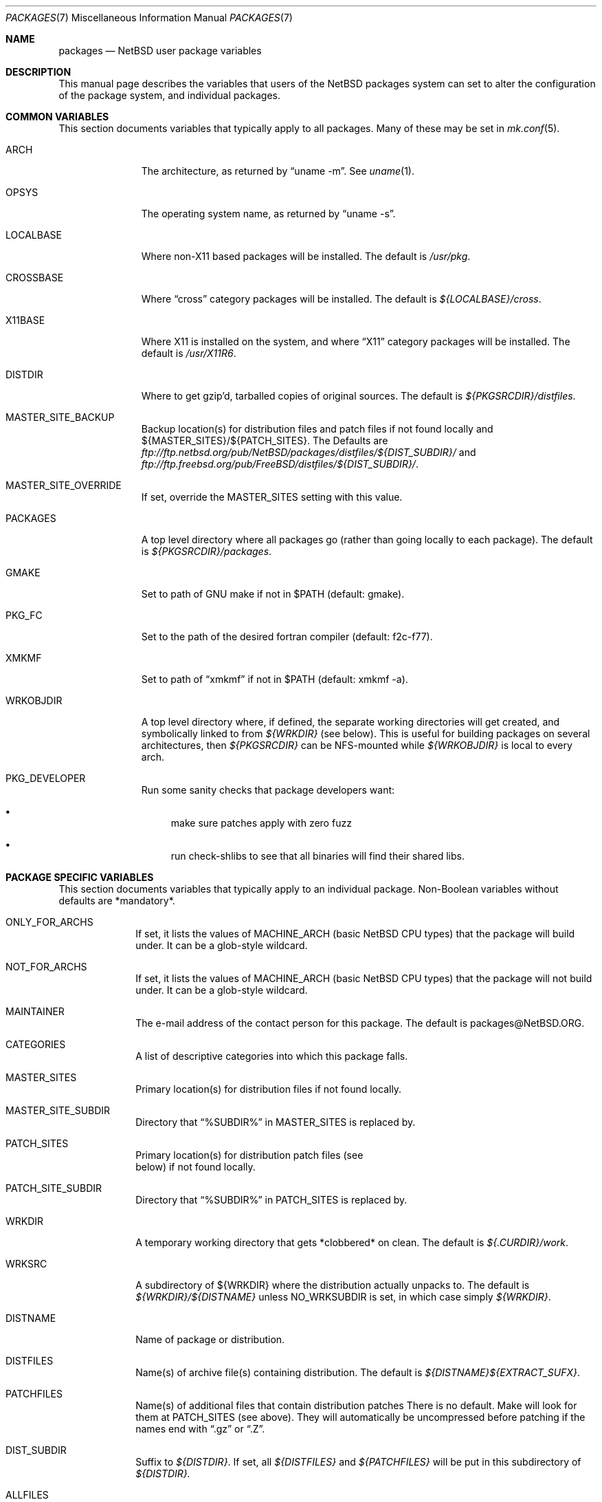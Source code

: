 .\"	$NetBSD: packages.7,v 1.28.4.2 2000/07/21 06:50:36 rh Exp $
.\"
.\" from: NetBSD: bsd.pkg.mk,v 1.89 1998/06/01 21:30:10 hubertf Exp
.\"
.\"	This file is in the public domain.
.\"
.Dd August 30, 1999
.Dt PACKAGES 7
.Os
.Sh NAME
.Nm packages
.Nd
.Nx
user package variables
.Sh DESCRIPTION
This manual page describes the variables that users of the
.Nx
packages system can set to alter the configuration of the package system,
and individual packages.
.Sh COMMON VARIABLES
This section documents variables that typically apply to all packages.
Many of these may be set in
.Xr mk.conf 5 .
.Bl -tag -indent -width XXXXXXXXX
.It ARCH
The architecture, as returned by
.Dq uname -m .
See
.Xr uname 1 .
.It OPSYS
The operating system name, as returned by 
.Dq uname -s .
.It LOCALBASE
Where non-X11 based packages will be installed.
The default is
.Pa /usr/pkg .
.It CROSSBASE
Where
.Dq cross
category packages will be installed.
The default is
.Pa ${LOCALBASE}/cross .
.It X11BASE
Where X11 is installed on the system, and where
.Dq X11
category packages will be installed.
The default is
.Pa /usr/X11R6 .
.It DISTDIR
Where to get gzip'd, tarballed copies of original sources.  The default is
.Pa ${PKGSRCDIR}/distfiles .
.It MASTER_SITE_BACKUP
Backup location(s) for distribution files and patch files if not found
locally and ${MASTER_SITES}/${PATCH_SITES}.  The Defaults are
.Pa ftp://ftp.netbsd.org/pub/NetBSD/packages/distfiles/${DIST_SUBDIR}/
and
.Pa ftp://ftp.freebsd.org/pub/FreeBSD/distfiles/${DIST_SUBDIR}/ .
.It MASTER_SITE_OVERRIDE
If set, override the MASTER_SITES setting with this value.
.It PACKAGES
A top level directory where all packages go (rather than going locally
to each package).  The default is
.Pa ${PKGSRCDIR}/packages .
.It GMAKE
Set to path of GNU make if not in $PATH (default: gmake).
.It PKG_FC
Set to the path of the desired fortran compiler (default: f2c-f77).
.It XMKMF
Set to path of
.Dq xmkmf
if not in $PATH (default: xmkmf -a).
.It WRKOBJDIR
A top level directory where, if defined, the separate working
directories will get created, and symbolically linked to from
.Pa ${WRKDIR}
(see below).  This is useful for building packages on several
architectures, then
.Pa ${PKGSRCDIR}
can be NFS-mounted while
.Pa ${WRKOBJDIR}
is local to every arch.
.It PKG_DEVELOPER
Run some sanity checks that package developers want:
.Bl -bullet
.It
make sure patches apply with zero fuzz
.It
run check-shlibs to see that all binaries will find their 
shared libs.
.El
.El
.Sh PACKAGE SPECIFIC VARIABLES
This section documents variables that typically apply to an individual
package.  Non-Boolean variables without defaults are *mandatory*.
.Bl -tag -indent XXXXXXXX -width XXXXXXXX
.It ONLY_FOR_ARCHS
If set, it lists the values of MACHINE_ARCH (basic
.Nx
CPU types) that the package will build under.
It can be a glob-style wildcard.
.It NOT_FOR_ARCHS
If set, it lists the values of MACHINE_ARCH (basic
.Nx
CPU types) that the package will not build under.
It can be a glob-style wildcard.
.It MAINTAINER
The e-mail address of the contact person for this package.  The default
is packages@NetBSD.ORG.
.It CATEGORIES
A list of descriptive categories into which this package falls.
.It MASTER_SITES
Primary location(s) for distribution files if not found locally.
.It MASTER_SITE_SUBDIR
Directory that
.Dq %SUBDIR%
in MASTER_SITES is replaced by.
.It PATCH_SITES
Primary location(s) for distribution patch files (see
.Dv It PATCHFILES
below) if not found locally.
.It PATCH_SITE_SUBDIR
Directory that
.Dq %SUBDIR%
in PATCH_SITES is replaced by.
.It WRKDIR
A temporary working directory that gets *clobbered* on clean.  The default is
.Pa ${.CURDIR}/work .
.It WRKSRC
A subdirectory of ${WRKDIR} where the distribution actually
unpacks to.  The default is
.Pa ${WRKDIR}/${DISTNAME}
unless
.Dv NO_WRKSUBDIR
is set, in which case simply
.Pa ${WRKDIR} .
.It DISTNAME
Name of package or distribution.
.It DISTFILES
Name(s) of archive file(s) containing distribution.  The default is
.Pa ${DISTNAME}${EXTRACT_SUFX} .
.It PATCHFILES
Name(s) of additional files that contain distribution patches
There is no default.  Make will look for them at
.Dv PATCH_SITES
(see above).  They will automatically be uncompressed before patching if
the names end with
.Dq .gz
or
.Dq .Z .
.It DIST_SUBDIR
Suffix to
.Pa ${DISTDIR} .
If set, all
.Pa ${DISTFILES} 
and
.Pa ${PATCHFILES}
will be put in this subdirectory of
.Pa ${DISTDIR}.
.It ALLFILES	
All of
.Pa ${DISTFILES}
and
.Pa ${PATCHFILES} .
.It MIRROR_DISTFILE
Whether the distfile is redistributable without restrictions.
Defaults to
.Dq yes ,
set this to
.Dq no
if restrictions exist.
.It IGNOREFILES
If some of the
.Pa ${ALLFILES}
are not checksum-able, set this variable to their names.
.It PKGNAME	
Name of the package file to create if the
.Pa ${DISTNAME}
isn't really relevant for the package.  The default is
.Pa ${DISTNAME} .
.It EXTRACT_ONLY
If defined, a subset of
.Pa ${DISTFILES}
you want to actually extract.
.It PATCHDIR 	
A directory containing any additional patches you made
to package this software.  The default is
.Pa ${.CURDIR}/patches .
.It SCRIPTDIR 
A directory containing any auxiliary scripts.  The default is
.Pa ${.CURDIR}/scripts .
.It FILESDIR 	
A directory containing any miscellaneous additional files.  The default is
.Pa ${.CURDIR}/files .
.It PKGDIR 	
A direction containing any package creation files.  The default is
.Pa ${.CURDIR}/pkg .
.It PKG_DBDIR	
Where package installation is recorded.  The default is
.Pa /var/db/pkg .
.It FORCE_PKG_REGISTER
If set, it will overwrite any existing package registration information in
.Pa ${PKG_DBDIR}/${PKGNAME} .
.It NO_MTREE	
If set, will not invoke mtree from
.Pa bsd.pkg.mk
from the
.Dq install
target.
.It MTREE_FILE
The name of the mtree file.  The default is
.Pa /etc/mtree/BSD.x11.dist
if
.Dv USE_IMAKE
or
.Dv USE_X11BASE
is set, or
.Pa /etc/mtree/BSD.pkg.dist
otherwise.
.It USE_X11
Instructs the package system that the package will use headers and libraries
from
.Dv X11BASE
and so a check must be made that these are available.
If they are not, an IGNORE message will be displayed, and the package
will not be built.
.It PLIST_SRC	   
Which file(s) to use to build
.Pa ${PLIST} .
Either
.Pa ${PKGDIR}/PLIST
or
.Pa ${PKGDIR}/PLIST-mi
plus
.Pa ${PKGDIR}/PLIST-md.shared
or
.Pa ${PKGDIR}/PLIST-md.static ,
if not set otherwise.
.It INSTALL_FILE
The name of a script which will be invoked when installing
binary packages. If there is a file called
.Pa ${PKGDIR}/INSTALL ,
that file will be used.
.It DEINSTALL_FILE
The name of a script which will be invoked when de-installing
binary packages. If there is a file called
.Pa ${PKGDIR}/DEINSTALL ,
that file will be used.
.It REQ_FILE
The name of a script that is invoked before installation and de-installation
to ensure things are available.
If there is a file called
.Pa ${PKGDIR}/REQ ,
that file will be used.
.It MESSAGE_FILE
The name of a file which will be displayed when installing
binary packages. If there is a file called
.Pa ${PKGDIR}/MESSAGE ,
that file will be used.
.It NO_BIN_ON_CDROM
Binaries of this package may not be placed on CDROM.  Set this string to
.Pa ${RESTRICTED} .
.It NO_BIN_ON_FTP
Binaries of this package may not be made available via ftp.  Set this string to
.Pa ${RESTRICTED} .
.It NO_BUILD	
Use a dummy (do-nothing) build target.
.It NO_CONFIGURE
Use a dummy (do-nothing) configure target.
.It NO_CDROM	
Package may not go on CDROM.  Set this string to reason.
Use of this variable is deprecated in favour of
.Pa NO_BIN_ON_CDROM
and
.Pa NO_SRC_ON_CDROM .
.It NO_DESCRIBE
Use a dummy (do-nothing) describe target.
.It NO_EXTRACT
Use a dummy (do-nothing) extract target.
.It NO_INSTALL
Use a dummy (do-nothing) install target.
.It NO_PACKAGE
Use a dummy (do-nothing) package target.
.It NO_PKG_REGISTER
Don't register a package install as a package.
.It NO_SRC_ON_CDROM
Distfile(s) of this package may not be placed on CDROM.  Set this string to
.Pa ${RESTRICTED} .
.It NO_SRC_ON_FTP
Distfile(s) of this package may not be made available via ftp.  Set this string to
.Pa ${RESTRICTED} .
.It NO_WRKSUBDIR
Assume package unpacks directly into
.Pa ${WRKDIR} .
.It NO_WRKDIR	
There's no work directory at all; package does this someplace else.
.It NO_DEPENDS
Don't verify build of dependencies.
.It NOCLEANDEPENDS
Don't clean dependent packages
.It BROKEN	
Package is broken.  Set this string to the reason why.
.It RESTRICTED
Package is restricted.  Set this string to the reason why.
.It LICENCE
The package has a non-standard licence, such as shareware, or non-commercial-use
only. This string should be set to the type of licence the package has,
like "shareware", or "non-commercial-use". If LICENCE is set, the
.Dv ACCEPTABLE_LICENCES
variable will be searched, if set, for a string matching the licence.
.It PASSIVE_FETCH	
Uses passive
.Xr ftp 1
to retrieve distribution files.
.It USE_LIBTOOL	
Says that the package uses
.Pa libtool
to manage building of libraries and shared objects, where applicable.
.It LTCONFIG_OVERRIDE
If set, override the specified
.Pa ltconfig
for using
.Pa pkglibtool
instead of the pkg's own
.Pa libtool .
.It LIBTOOL_OVERRIDE
If set, override the specified
.Pa libtool
with our
.Pa pkglibtool .
.It USE_FORTRAN
Says that the package uses a fortran compiler for building.
.It USE_GMAKE	
Says that the package uses
.Pa gmake .
.It USE_JAVA
Says that the package uses a Java virtual machine.
.It USE_PERL5	
Says that the package uses
.Pa perl5
for building and running.
.It USE_IMAKE	
Says that the package uses
.Pa imake .
.It USE_SSL	
Says that the package uses a SSL library. The location of the SSL
installation can be found in
.Dv ${SSLBASE} .
.It USE_X11BASE	
Says that the package installs itself into the X11 base directory
.Dv ${X11BASE} .
This is necessary for packages that install X11 fonts, application
default files or Imake rule or template files. 
.It USE_GTEXINFO	
Says that the package uses gtexinfo.
.It USE_MOTIF
Says that the package uses Motif (it will use lesstif if
Motif is unavailable)
.It NO_INSTALL_MANPAGES
For imake packages that don't like the install.man target.
.It HAS_CONFIGURE
Says that the package has its own configure script.
.It GNU_CONFIGURE
Set if you are using GNU configure (optional).
.It CONFIGURE_SCRIPT
Name of configure script, defaults to
.Pa configure .
.It CONFIGURE_ARGS
Pass these args to configure if ${HAS_CONFIGURE} is set.
.It CONFIGURE_ENV
Pass these env (shell-like) to configure if
.Pa ${HAS_CONFIGURE}
is set.
.It SCRIPTS_ENV
Additional environment variables passed to scripts in
.Pa ${SCRIPTDIR}
executed by
.Pa bsd.pkg.mk .
.It MAKE_ENV	
Additional environment variables passed to sub-make in build stage.
.It CFLAGS	
Any CFLAGS you wish passed to the configure script and/or sub-make in
build stage.
.It LDFLAGS	
Any LDFLAGS you wish passed to the configure script and/or sub-make in
build stage.  LDFLAGS is pre-loaded with rpath settings for ELF machines
depending on the setting of USE_X11 or USE_MOTIF.  If you do not wish
to override these settings, use LDFLAGS+=.
.It MAKE_ENV	
Additional environment variables passed to sub-make in build stage.
.It IS_INTERACTIVE
Set this if your package needs to interact with the user
during a build.  User can then decide to skip this package by
setting
.Dv ${BATCH} ,
or compiling only the interactive package by setting
.Dv ${INTERACTIVE} .
.It FETCH_DEPENDS
A list of
.Dq path:dir
pairs of other package this package depends in the
.Dq fetch
stage. 
.Dq path
is the name of a file if it starts with a slash
(/), an executable otherwise.  make will test for the existence (if it
is a full pathname) or search for it in your
.Dv $PATH
(if it is an executable) and go into
.Dq dir
to do a
.Dq make all install
if it's not found.
.It BUILD_DEPENDS
A list of
.Dq path:dir
pairs of other package this package depends to build
(between the
.Dq extract
and
.Dq build
stages, inclusive).  The test done to
determine the existence of the dependency is the same as
.Dv FETCH_DEPENDS .
.It RUN_DEPENDS
This definition is deprecated, and is no longer used in the packages
collection. It should be replaced by a simple
.Dq DEPENDS
definition.  
.It LIB_DEPENDS
This definition is deprecated, and is no longer used in the packages
collection. It should be replaced by a simple
.Dq DEPENDS
definition.
.It DEPENDS
A list of prerequisite packages. The format of this entry is
.Dq pkgname:dir .
If the
.Dq pkgname
package is not installed, then it will be built and
installed from the source package in
.Dq dir .
.It CONFLICTS          
A list of other ports this package conflicts with. Use this for packages
that install identical set of files. The format of this entry is
.Dq pkgname .
.It EXTRACT_CMD
Command for extracting archive.  The default is
.Xr tar 1 .
.It EXTRACT_SUFX
Suffix for archive names.  The default is
.Dq .tar.gz .
.It EXTRACT_BEFORE_ARGS
Arguments to
.Dv ${EXTRACT_CMD}
before the filename argument.  The default is
.Dq -xzf .
.It EXTRACT_AFTER_ARGS
Arguments to
.Dv ${EXTRACT_CMD}
following the filename argument.  There is no default.
.It FETCH_CMD		 
Full path to ftp/http command if not in
.Dv $PATH .
The default is
.Pa /usr/bin/ftp .
.It NO_IGNORE    
Set this to
.Dq YES
(most probably in a
.Dq make fetch
in
.Pa ${PKGSRCDIR} )
if you want to fetch all distfiles, even for packages not built due to
limitation by absent X or Motif.
.\" XXXmrg -- this shouldn't be documented.  if we want to export the
.\" feature, give it a different name, or something.
.It __ARCH_OK    
Internal variable set if the package is ok to build on this architecture. Set
to
.Dq YES
to insist on e.g. fetching all distfiles (for interactive use in
.Pa ${PKGSRCDIR} ,
mostly. 
.It ALL_TARGET
The target to pass to make in the package when building.  The default is
.Dq all .
.It INSTALL_TARGET
The target to pass to make in the package when installing.  The default is
.Dq install .
.It MASTER_SORT
List of suffixes for preferred download locations to sort the MASTER_SITES
accordingly.
.It MASTER_SORT_REGEX
Similar to MASTER_SORT, but takes a list of regular expressions for
finer grained control.
.El
.Sh MOTIF SUPPORT
This section documents variables related to the use and installation of
Motif and/or LessTiF.
.Bl -tag -indent XXXXXXXX -width XXXXXXXX
.It USE_MOTIF
Set this in your package if it requires Motif.
If Motif is not present on your system, the lesstif package will be
installed for you.
.It MOTIFLIB	
Set automatically to the Motif or Lesstif library name.
.El
.Sh PACKAGE DISTFILE REPOSITORIES
.Pp
The following variables allow to override the default package
repositories, they define a space separated list of mirror sites to be
used instead of the defaults to retrieve packages from (usually if
there's a closer or cheaper site).
.Pp
.Sq %SUBDIR%
and
.Sq ${DIST_SUBDIR}
are replaced by a package specific strings.
.Pp
.Bl -tag -width OBJMACHINE
.It Sy MASTER_SITE_BACKUP
Backup sites for packages that are maintained in
.Sq ftp.netbsd.org:/pub/NetBSD/packages/distfiles/${DIST_SUBDIR} .
.It Sy MASTER_SITE_GNU
GNU source mirror.
.It Sy MASTER_SITE_LOCAL
Local package source distributions that are maintained in
.Sq ftp.netbsd.org:/pub/NetBSD/packages/distfiles/LOCAL_PORTS/ .
.It Sy MASTER_SITE_PERL_CPAN
Perl CPAN mirror.
.It Sy MASTER_SITE_TEX_CTAN
TeX CTAN mirror.
.It Sy MASTER_SITE_SUNSITE
sunsite.unc.edu mirror.
.It Sy MASTER_SITE_XCONTRIB
X Window System contributed source mirror.
.El
.Sh SPECIAL VARIABLES
Variables to change if you want a special behavior:
.Bl -tag -indent XXXXXXXX -width XXXXXXXX
.It ECHO_MSG	
Used to print all the
.Dq ===>
style prompts - override this
to turn them off.  The default is
.Pa /bin/echo .
.It CLEAR_DIRLIST
If set, cause the
.Dq clean-update
target to completely clean up and lose the list of dependent packages.  Use
with care!
.It DEPENDS_TARGET
The target to execute when a package is calling a dependency.  The default
is
.Dq install .
.It NOCLEAN
If set, prevent the 
.Dq update
target from cleaning up after itself.
.It PACKAGE_DEPENDS_WITH_PATTERNS
If set to 'true', the 'package-depends' target prints packages as
wildcards, if set to 'false' the version currently in pkgsrc will be
printed. Defaults to 'true'. 
.Pp
This switch also enables/disables proper wildcard processing for installed
packages and pkgsrc, and encoding of wildcard package depends in binary
packages.
.It PATCH_DEBUG
If set, print out more information about the patches as it attempts to
apply them.
.It PKG_VERBOSE
If set, print out more information about the automatic manual
page handling, and package deletion (see the
.Dq install,
.Dq deinstall
and
.Dq update
targets),
and also sets PATCH_DEBUG as well.
.It REINSTALL
During update, deinstall each package before calling
.Sq ${DEPENDS_TARGET}
(see the
.Dq update
target for more information).
.El
.Sh INSTALL VARIABLES
This section documents variables that serve as convenient aliases.
for your *-install targets.
.Bl -tag -indent XXXXXXXX -width XXXXXXXX
.It INSTALL_PROGRAM	
A command to install binary executables.
Use these like:
.Dq ${INSTALL_PROGRAM} ${WRKSRC}/prog ${PREFIX}/bin .
.It INSTALL_SCRIPT	
A command to install executable scripts.
.It INSTALL_DATA		
A command to install sharable data.
.It INSTALL_MAN		
A command to install manpages (doesn't compress).
.It INSTALL_PROGRAM_DIR
Create a directory for storing programs>
.It INSTALL_SCRIPT_DIR
Create a directory for storing scripts.
.It INSTALL_DATA_DIR	
Create a directory for storing arbitrary data.
.It INSTALL_MAN_DIR	
Create a directory for storing man pages.
.El
.Sh MANUAL PAGE VARIABLES
This section docuemnts variables used to configure the way manual pages
are installed by this package.
.Bl -tag -indent XXXXXXXX -width XXXXXXXX
.It MANCOMPRESSED
Indicates that the package installs manpages in a compressed
form.  The default package installs manpages uncompressed.
.It INFO_FILES	
set to the base names of the info files you wish to be installed in the
info dir file. Automatically sets
.Dv USE_GTEXINFO .
.El
.Sh PACKAGE TARGETS
This section documents the default targets and their behaviors.  If any
target relies on another target for completion (eg, the
.Dq install
target relies on the
.Dq build
target), then these targets will be executed beforehand.
.Bl -tag -indent XXXXXXXX -width XXXXXXXX
.It fetch		
Retrieves
.Dv ${DISTFILES}
and
.Dv ${PATCHFILES}
into
.Pa ${DISTDIR}
as necessary.
.It fetch-list
Show list of files that would be retrieved by fetch.
.It extract	
Unpacks
.Dv ${DISTFILES} into
.Pa ${WRKDIR}.
.It patch		
Apply any provided patches to the source.
.It configure	
Runs either GNU configure, one or more local configure scripts or
nothing, depending on what's available.
.It build		
Actually compile the sources.
.It install	
Install the results of a build.
.It bin-install	
Install a binary package if available, do a 
.Dq make package
else.
.It reinstall	
Install the results of a build, ignoring
.Dq already installed
flag.
.It deinstall	
Remove the installation.
.It update	
Update the installation of the current and all dependent packages that
are installed on the system.
.It package	
Create a binary package other people can use.
.It clean	
Clean the source tree for a package.
.It clean-depends	
Clean the source tree for a package and the packages it depends upon.
.It clean-update	
Clean the source tree for a package and all dependent packages that
are installed on the system.
.It describe
Try to generate a one-line description for each package for
use in INDEX files and the like.
.It checksum	
Use
.Pa files/md5
to ensure that your distfiles are valid.
.It makesum	
Generate
.Pa files/md5
(only do this for your own packages!).
.It readme	
Create a README.html file describing the category or package
.It mirror-distfiles
Mirror the distfile(s) if they are freely redistributable.  Setting
.Dv MIRROR_DISTFILE
to
.Dq no
in the package Makefile will override the default
.Dq yes , and
the distfile will not be fetched.
.El
.Pp
Default sequence for
.Dq all
is:  fetch checksum extract patch configure build.
.Pp
.\" Please read the comments in the targets section below, you
.\" should be able to use the pre-* or post-* targets/scripts
.\" (which are available for every stage except checksum) or
.\" override the do-* targets to do pretty much anything you want.
NEVER override the
.Dq regular
targets unless you want to open a major can of worms.
.Sh SEE ALSO
.Xr make 1 ,
.Xr mk.conf 5
.Sh HISTORY
This manual page is based upon the comments in the
.Pa bsd.pkg.mk
file, as distributed with NetBSD.  The sources to this are far
and varied across all free BSD projects.

